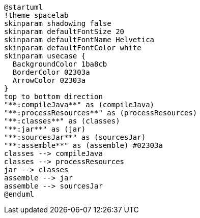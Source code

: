 [plantuml]
....
@startuml
!theme spacelab
skinparam shadowing false
skinparam defaultFontSize 20
skinparam defaultFontName Helvetica
skinparam defaultFontColor white
skinparam usecase {
  BackgroundColor 1ba8cb
  BorderColor 02303a
  ArrowColor 02303a
}
top to bottom direction
"**:compileJava**" as (compileJava)
"**:processResources**" as (processResources)
"**:classes**" as (classes)
"**:jar**" as (jar)
"**:sourcesJar**" as (sourcesJar)
"**:assemble**" as (assemble) #02303a
classes --> compileJava
classes --> processResources
jar --> classes
assemble --> jar
assemble --> sourcesJar
@enduml
....
